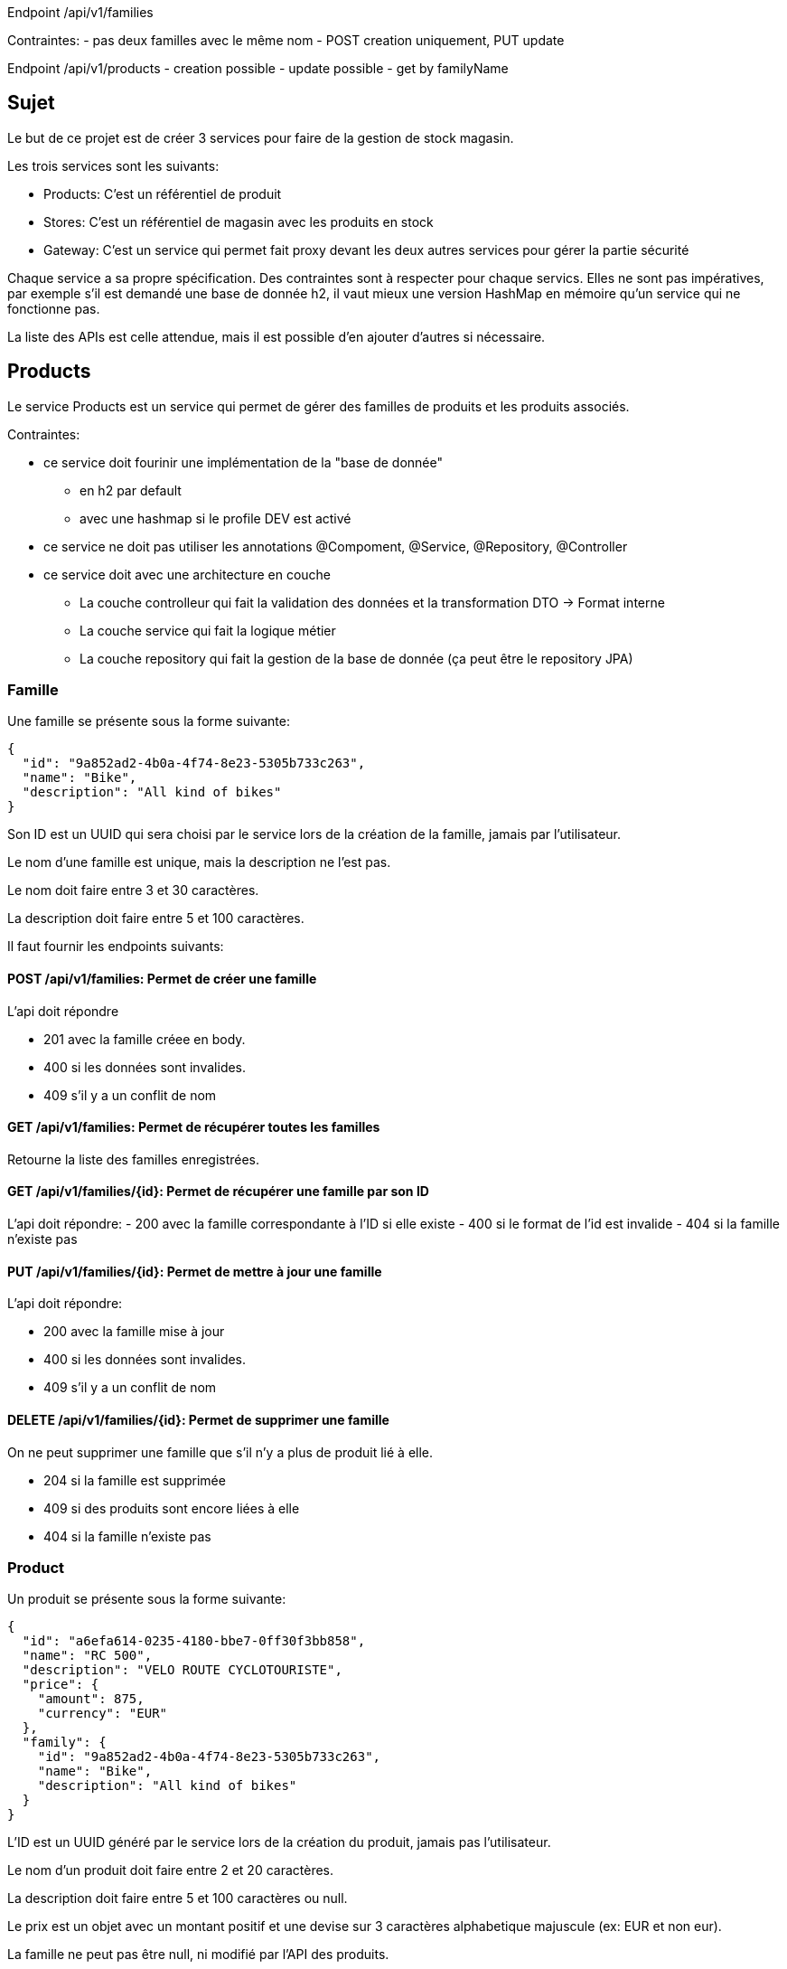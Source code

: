 Endpoint /api/v1/families

Contraintes:
    - pas deux familles avec le même nom
    - POST creation uniquement, PUT update

Endpoint /api/v1/products
    - creation possible
    - update possible
    - get by familyName

== Sujet

Le but de ce projet est de créer 3 services pour faire de la gestion de stock magasin.

Les trois services sont les suivants:

- Products: C'est un référentiel de produit
- Stores: C'est un référentiel de magasin avec les produits en stock
- Gateway: C'est un service qui permet fait proxy devant les deux autres services pour gérer la partie sécurité

Chaque service a sa propre spécification.
Des contraintes sont à respecter pour chaque servics.
Elles ne sont pas impératives,
par exemple s'il est demandé une base de donnée h2, il vaut mieux une version HashMap en mémoire qu'un service qui ne fonctionne pas.

La liste des APIs est celle attendue, mais il est possible d'en ajouter d'autres si nécessaire.

== Products

Le service Products est un service qui permet de gérer des familles de produits et les produits associés.

Contraintes:

* ce service doit fourinir une implémentation de la "base de donnée"
** en h2 par default
** avec une hashmap si le profile DEV est activé
* ce service ne doit pas utiliser les annotations @Compoment, @Service, @Repository, @Controller
* ce service doit avec une architecture en couche
** La couche controlleur qui fait la validation des données et la transformation DTO -> Format interne
** La couche service qui fait la logique métier
** La couche repository qui fait la gestion de la base de donnée (ça peut être le repository JPA)

=== Famille

Une famille se présente sous la forme suivante:

[source,json]
----
{
  "id": "9a852ad2-4b0a-4f74-8e23-5305b733c263",
  "name": "Bike",
  "description": "All kind of bikes"
}
----

Son ID est un UUID qui sera choisi par le service lors de la création de la famille, jamais par l'utilisateur.

Le nom d'une famille est unique, mais la description ne l'est pas.

Le nom doit faire entre 3 et 30 caractères.

La description doit faire entre 5 et 100 caractères.

Il faut fournir les endpoints suivants:

==== POST /api/v1/families: Permet de créer une famille

L'api doit répondre

- 201 avec la famille créee en body.
- 400 si les données sont invalides.
- 409 s'il y a un conflit de nom

==== GET /api/v1/families: Permet de récupérer toutes les familles

Retourne la liste des familles enregistrées.

==== GET /api/v1/families/{id}: Permet de récupérer une famille par son ID

L'api doit répondre:
- 200 avec la famille correspondante à l'ID si elle existe
- 400 si le format de l'id est invalide
- 404 si la famille n'existe pas

==== PUT /api/v1/families/{id}: Permet de mettre à jour une famille

L'api doit répondre:

- 200 avec la famille mise à jour
- 400 si les données sont invalides.
- 409 s'il y a un conflit de nom

==== DELETE /api/v1/families/{id}: Permet de supprimer une famille

On ne peut supprimer une famille que s'il n'y a plus de produit lié à elle.

- 204 si la famille est supprimée
- 409 si des produits sont encore liées à elle
- 404 si la famille n'existe pas

=== Product

Un produit se présente sous la forme suivante:

[source,json]
----
{
  "id": "a6efa614-0235-4180-bbe7-0ff30f3bb858",
  "name": "RC 500",
  "description": "VELO ROUTE CYCLOTOURISTE",
  "price": {
    "amount": 875,
    "currency": "EUR"
  },
  "family": {
    "id": "9a852ad2-4b0a-4f74-8e23-5305b733c263",
    "name": "Bike",
    "description": "All kind of bikes"
  }
}
----

L'ID est un UUID généré par le service lors de la création du produit, jamais pas l'utilisateur.

Le nom d'un produit doit faire entre 2 et 20 caractères.

La description doit faire entre 5 et 100 caractères ou null.

Le prix est un objet avec un montant positif et une devise sur 3 caractères alphabetique majuscule (ex: EUR et non eur).

La famille ne peut pas être null, ni modifié par l'API des produits.

Il faut fournir les endpoints suivants:

==== POST /api/v1/products: Permet de créer un produit

L'api doit répondre

- 201 avec le produit créee en body.
- 400 si les données sont invalides ou si la famille n'existe pas.

==== GET /api/v1/products?familyname=Bike&minprice=100&maxprice=200: Permet de récupérer tous les produits

Les critères de filtrage familyname, minprice et maxprice sont tous optionnels.

Il faut respecter la règle: 0 < minprice < maxprice

L'api doit retourner:

- 200 avec la liste des produits correspondants aux critères
- 400 si les critères de filtrages sont incoherents

==== GET /api/v1/products/{id}: Permet de récupérer un produit par son ID

L'api doit répondre:

- 200 avec le produit correspondante à l'ID si elle existe
- 400 si le format de l'id est invalide
- 404 si le produit n'existe pas

==== PUT /api/v1/products/{id}: Permet de mettre à jour un produit

Permet de mettre à jour un produit.
Ce endpoint permet aussi de changer la famille d'un produit.

L'api doit répondre:

- 200 avec le produit mise à jour
- 400 si les données sont invalides ou que la nouvelle famille n'existe pas.

==== DELETE /api/v1/products/{id}: Permet de supprimer un produit

Permet de supprimer un produit s'il n'est plus en stock dans aucun magasin (ie n'existe pas pour le magasin ou stock=0)

Avant la suppression, tous les stocks à 0 du magasin doivent êtres supprimés.

- 204 si le produit est supprimé
- 400 si l'id est invalide
- 409 s'il existe encore du stock pour ce produit

== Stores

Le service Stores est un service qui permet de gérer les informations de contact, les magasins et leur stocks des produits.

Contraintes:

* ce service doit fourinir une implémentation de la "base de donnée" en h2
* le service ne peut utiliser que le client http WebClient
* la gestion des erreurs doit passer par un ControllerAdvice

=== Contact

Un contact se présente sous la forme suivante:

[source,json]
----
{
  "id": 1,
  "email": "my@email.com",
  "phone": "0123456789",
  "address": {
    "street": "Rue truc",
    "city": "Nantes",
    "postalCode": "44300"
  }
}
----

L'ID est un entier généré par la base de donnée

L'email doit avoir un format valide

Le téléphone doit être un numéro de téléphone valide (10 chiffres)

La rue doit faire entre 5 et 50 caractères

La ville doit faire entre 1 et 30 caractères

Le code postal doit être un code postal valide (5 chiffres)

==== POST /api/v1/contacts: Permet de créer un contact

L'api doit répondre:

- 201 avec le contact créee en body.
- 400 si les données sont invalides ou si la famille n'existe pas.

==== GET /api/v1/contacts?city=Nantes: Permet de récupérer tous les contacts

La liste des contacts optionnelement filtré par la ville.

==== GET /api/v1/contacts/{id}: Permet de récupérer un contact par son ID

L'api doit répondre:

- 200 avec le contact correspondante à l'ID si elle existe
- 400 si le format de l'id est invalide
- 404 si le contact n'existe pas

==== PUT /api/v1/contacts/{id}: Permet de mettre à jour un contact

Lors d'un update de contact,
on ne peut pas changer en même temps l'email et le téléphone.

L'api doit répondre:

- 200 avec le contact est mise à jour
- 400 si les données sont invalides

==== DELETE /api/v1/contacts/{id}: Permet de supprimer un contact

Supprime un contact s'il n'est plus lié à aucun magasin.

- 204 si le contact est supprimé
- 400 si l'id est invalide
- 409 s'il existe un magasin lié

=== Store

Un magasin se présente sous la forme suivante:

[source,json]
----
{
  "id": 1,
  "name": "Atlantis",
  "contact": {
    "id": 1,
    "email": "my@email.com",
    "phone": "0123456789",
    "address": {
      "street": "Rue truc",
      "city": "Nantes",
      "postalCode": "44300"
    }
  },
  "products": [
    {
      "id": "e437f62a-432e-4aef-a440-6c86d3b09901",
      "name": "RC 500",
      "quantity": 1
    }
  ]
}
----

L'ID est un entier généré par la base de donnée

Le nom doit faire entre 3 et 30 caractères

Le contact ne peut pas être null

La liste de produits ne peut pas être null, mais peut être vide.
Elle ne peut pas être initialisé avec le magasin.
Elle ne peut pas contenir de doublons.

Le nom du produit doit être cohérent avec le contenu du service product.

==== POST /api/v1/stores: Permet de créer un magasin

Cette API permet de créer un magasin.
Si le contact n'existe pas, il est créé,
s'il existe il est utilisé sans mise à jour.

On ne peut pas initialiser la liste de produits avec cette API.
Si elle est fournie, elle doit être ignorée.

On ne peut pas mettre à jour un magasin avec cette API.

L'api doit répondre:

- 201 avec le magasin créee en body.
- 400 si les données sont invalides.

==== GET /api/v1/stores: Permet de récupérer tous les magasins

Cette API permet de récupérer la liste des magasins trier par nom croissant (ie a -> z)

==== GET /api/v1/stores/{id}: Permet de récupérer un magasin par son ID

L'api doit répondre:

- 200 avec le magasin correspondante à l'ID s'il existe
- 400 si le format de l'id est invalide
- 404 si le contact n'existe pas

==== PUT /api/v1/stores/{id}: Permet de mettre à jour un magasin

Cette API permet de mettre à jour les informations d'un magasin,
mais pas la liste de produits.

Elle permet de changer le contact du magasin.

L'api doit répondre:

- 200 avec le contact est mise à jour
- 400 si les données sont invalides

==== DELETE /api/v1/stores/{id}: Permet de supprimer un magasin

Supprime un magasin et les produits qui lui sont liés.

- 204 si le magasin est supprimé
- 400 si l'id est invalide
- 404 si le magasin n'existe pas

=== Stock

Il est possible de gérer les stocks des produits dans les magasins avec trois APIs.

==== POST /api/v1/stores/{storeId}/products/{productId}/add?quantity=2: Permet d'ajouter un produit au stock d'un magasin

Le parametre quantity est optionnel mais doit être positif si fourni.

Si quantity n'est pas fourni, il est initialisé à 1.

Si le produit n'existe pas dans le magasin, il faut vérifier qu'il existe puis l'ajouter.

L'api doit répondre:

- 200 avec le produit mis à jour en body
- 400 si les données sont invalides
- 404 si le magasin n'existe pas

==== POST /api/v1/stores/{storeId}/products/{productId}/remove?quantity=2: Permet de retirer un produit du stock d'un magasin

Le parametre quantity est optionnel mais doit être positif si fourni.

Si quantity n'est pas fourni, il est initialisé à 1.

L'api doit répondre:

- 200 avec le produit mis à jour en body
- 400 si les données sont invalides
- 404 si le produit n'est pas dans le magasin ou le magasin n'existe pas
- 409 si le stock final est inferieur à 0

==== DELETE /api/v1/stores/{storeId}/products: Permet de retirer un produit du stock d'un magasin

Cette API prend en body une liste de produits à retirer du stock.

[source,json]
----
[
"e437f62a-432e-4aef-a440-6c86d3b09901",
 "9a852ad2-4b0a-4f74-8e23-5305b733c263"
]
----

Si un produit n'est pas dans le magasin, il est ignoré.

L'api doit répondre:

- 204 si les produits sont retirés ou ignorés
- 400 si les données sont invalides ou si un produit est en double dans la liste
- 404 si le magasin n'existe pas

== Gateway

Le service Gateway est un service qui permet de faire proxy devant les deux autres services.

C'est à dire qu'il ne fait que rediriger les requêtes vers les services appropriés après avoir vérifié l'authentification de l'utilisateur.

Lors de la redirection, il doit ajouter un header `X-User` avec le login de l'utilisateur.

Les services Products et Stores doivent filtrer les requêtes,
avec le code le plus commun possible (entre endpoint voirs entre services),
et ne laisser passer que celles avec ce header.

Pour qu'un utilisateur puisse appeler les endpoints autres que les ajouts et suppression de stock,
il doit avoir le role ADMIN

De base le service doit avoir un utilisateur ADMIN au login ADMIN/ADMIN

Le endpoint POST /api/v1/user permet de créer un utilisateur avec le body suivant:

[source,json]
----
{
  "login": "user",
  "password": "password",
  "isAdmin": false
}
----

Contraintes:

* Le service doit fournir une gestion du UserDetail
** In memory si la property `gateway.security=inmemory`
** En base de donnée sinon

== Test

Pensez a en faire au moins un peu.